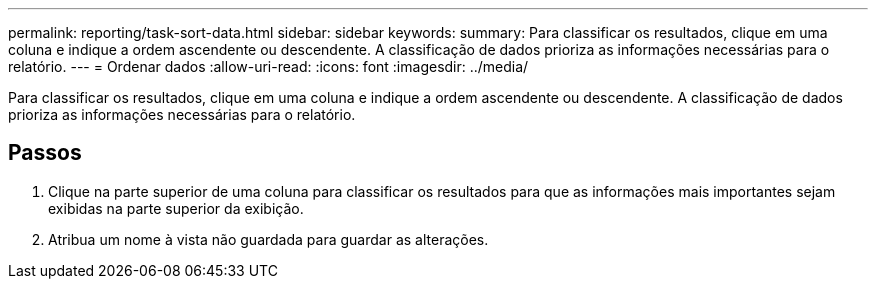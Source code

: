 ---
permalink: reporting/task-sort-data.html 
sidebar: sidebar 
keywords:  
summary: Para classificar os resultados, clique em uma coluna e indique a ordem ascendente ou descendente. A classificação de dados prioriza as informações necessárias para o relatório. 
---
= Ordenar dados
:allow-uri-read: 
:icons: font
:imagesdir: ../media/


[role="lead"]
Para classificar os resultados, clique em uma coluna e indique a ordem ascendente ou descendente. A classificação de dados prioriza as informações necessárias para o relatório.



== Passos

. Clique na parte superior de uma coluna para classificar os resultados para que as informações mais importantes sejam exibidas na parte superior da exibição.
. Atribua um nome à vista não guardada para guardar as alterações.

